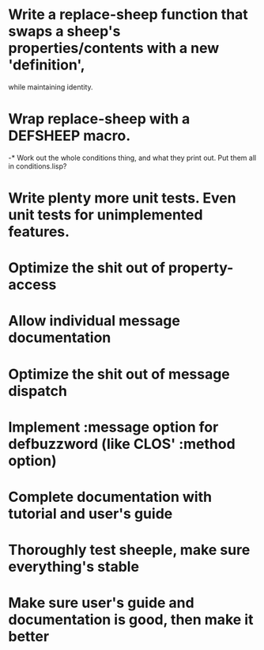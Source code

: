 
* Write a replace-sheep function that swaps a sheep's properties/contents with a new 'definition',
  while maintaining identity.
* Wrap replace-sheep with a DEFSHEEP macro.
-* Work out the whole conditions thing, and what they print out. Put them all in conditions.lisp?
* Write plenty more unit tests. Even unit tests for unimplemented features.
* Optimize the shit out of property-access
* Allow individual message documentation
* Optimize the shit out of message dispatch
* Implement :message option for defbuzzword (like CLOS' :method option)
* Complete documentation with tutorial and user's guide
* Thoroughly test sheeple, make sure everything's stable
* Make sure user's guide and documentation is good, then make it better

